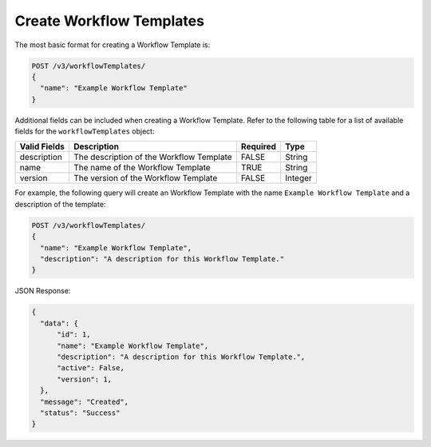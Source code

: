 Create Workflow Templates
-------------------------

The most basic format for creating a Workflow Template is:

.. code::

    POST /v3/workflowTemplates/
    {
      "name": "Example Workflow Template"
    }

Additional fields can be included when creating a Workflow Template. Refer to the following table for a list of available fields for the ``workflowTemplates`` object:

+----------------+--------------------------------------------+----------+----------+
| Valid Fields   | Description                                | Required | Type     |
+================+============================================+==========+==========+
| description    | The description of the Workflow Template   | FALSE    | String   |
+----------------+--------------------------------------------+----------+----------+
| name           | The name of the Workflow Template          | TRUE     | String   |
+----------------+--------------------------------------------+----------+----------+
| version        | The version of the Workflow Template       | FALSE    | Integer  |
+----------------+--------------------------------------------+----------+----------+

For example, the following query will create an Workflow Template with the name ``Example Workflow Template`` and a description of the template:

.. code::

    POST /v3/workflowTemplates/
    {
      "name": "Example Workflow Template",
      "description": "A description for this Workflow Template."
    }

JSON Response:

.. code:: json

    {
      "data": {
          "id": 1,
          "name": "Example Workflow Template",
          "description": "A description for this Workflow Template.",
          "active": False,
          "version": 1,
      },
      "message": "Created",
      "status": "Success"
    }